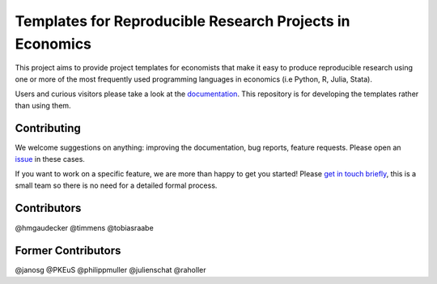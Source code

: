 Templates for Reproducible Research Projects in Economics
===========================================================


.. image:: https://img.shields.io/github/license/OpenSourceEconomics/econ-project-templates
    :alt: MIT license

.. image:: https://zenodo.org/badge/14557543.svg
   :target: https://zenodo.org/badge/latestdoi/14557543

.. image:: https://readthedocs.org/projects/econ-project-templates/badge/?version=stable
    :target: https://econ-project-templates.readthedocs.io/en/stable/
    :alt: Documentation Status

.. image:: https://img.shields.io/github/workflow/status/OpenSourceEconomics/econ-project-templates/main/main
   :target: https://github.com/OpenSourceEconomics/econ-project-templates/actions?query=branch%3Amain

.. image:: https://codecov.io/gh/OpenSourceEconomics/econ-project-templates/branch/main/graph/badge.svg
    :target: https://codecov.io/gh/OpenSourceEconomics/econ-project-templates

.. image:: https://results.pre-commit.ci/badge/github/OpenSourceEconomics/econ-project-templates/main.svg
    :target: https://results.pre-commit.ci/latest/github/OpenSourceEconomics/econ-project-templates/main
    :alt: pre-commit.ci status

.. image:: https://img.shields.io/badge/code%20style-black-000000.svg
    :target: https://github.com/psf/black


This project aims to provide project templates for economists that make it easy to produce reproducible research using one or more of the most frequently used programming languages in economics (i.e Python, R, Julia, Stata).

Users and curious visitors please take a look at the `documentation <https://econ-project-templates.readthedocs.io/en/stable/>`_. This repository is for developing the templates rather than using them.

Contributing
-------------

We welcome suggestions on anything: improving the documentation, bug reports, feature requests. Please open an `issue <https://github.com/OpenSourceEconomics/econ-project-templates/issues>`__ in these cases.

If you want to work on a specific feature, we are more than happy to get you started! Please `get in touch briefly <https://www.wiwi.uni-bonn.de/gaudecker/personal_cv.html>`__, this is a small team so there is no need for a detailed formal process.


Contributors
-------------

@hmgaudecker
@timmens
@tobiasraabe

Former Contributors
-------------------

@janosg
@PKEuS
@philippmuller
@julienschat
@raholler
